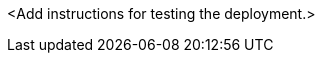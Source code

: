 // Add steps as necessary for accessing the software, post-configuration, and testing. Don’t include full usage instructions for your software, but add links to your product documentation for that information.
<Add instructions for testing the deployment.>